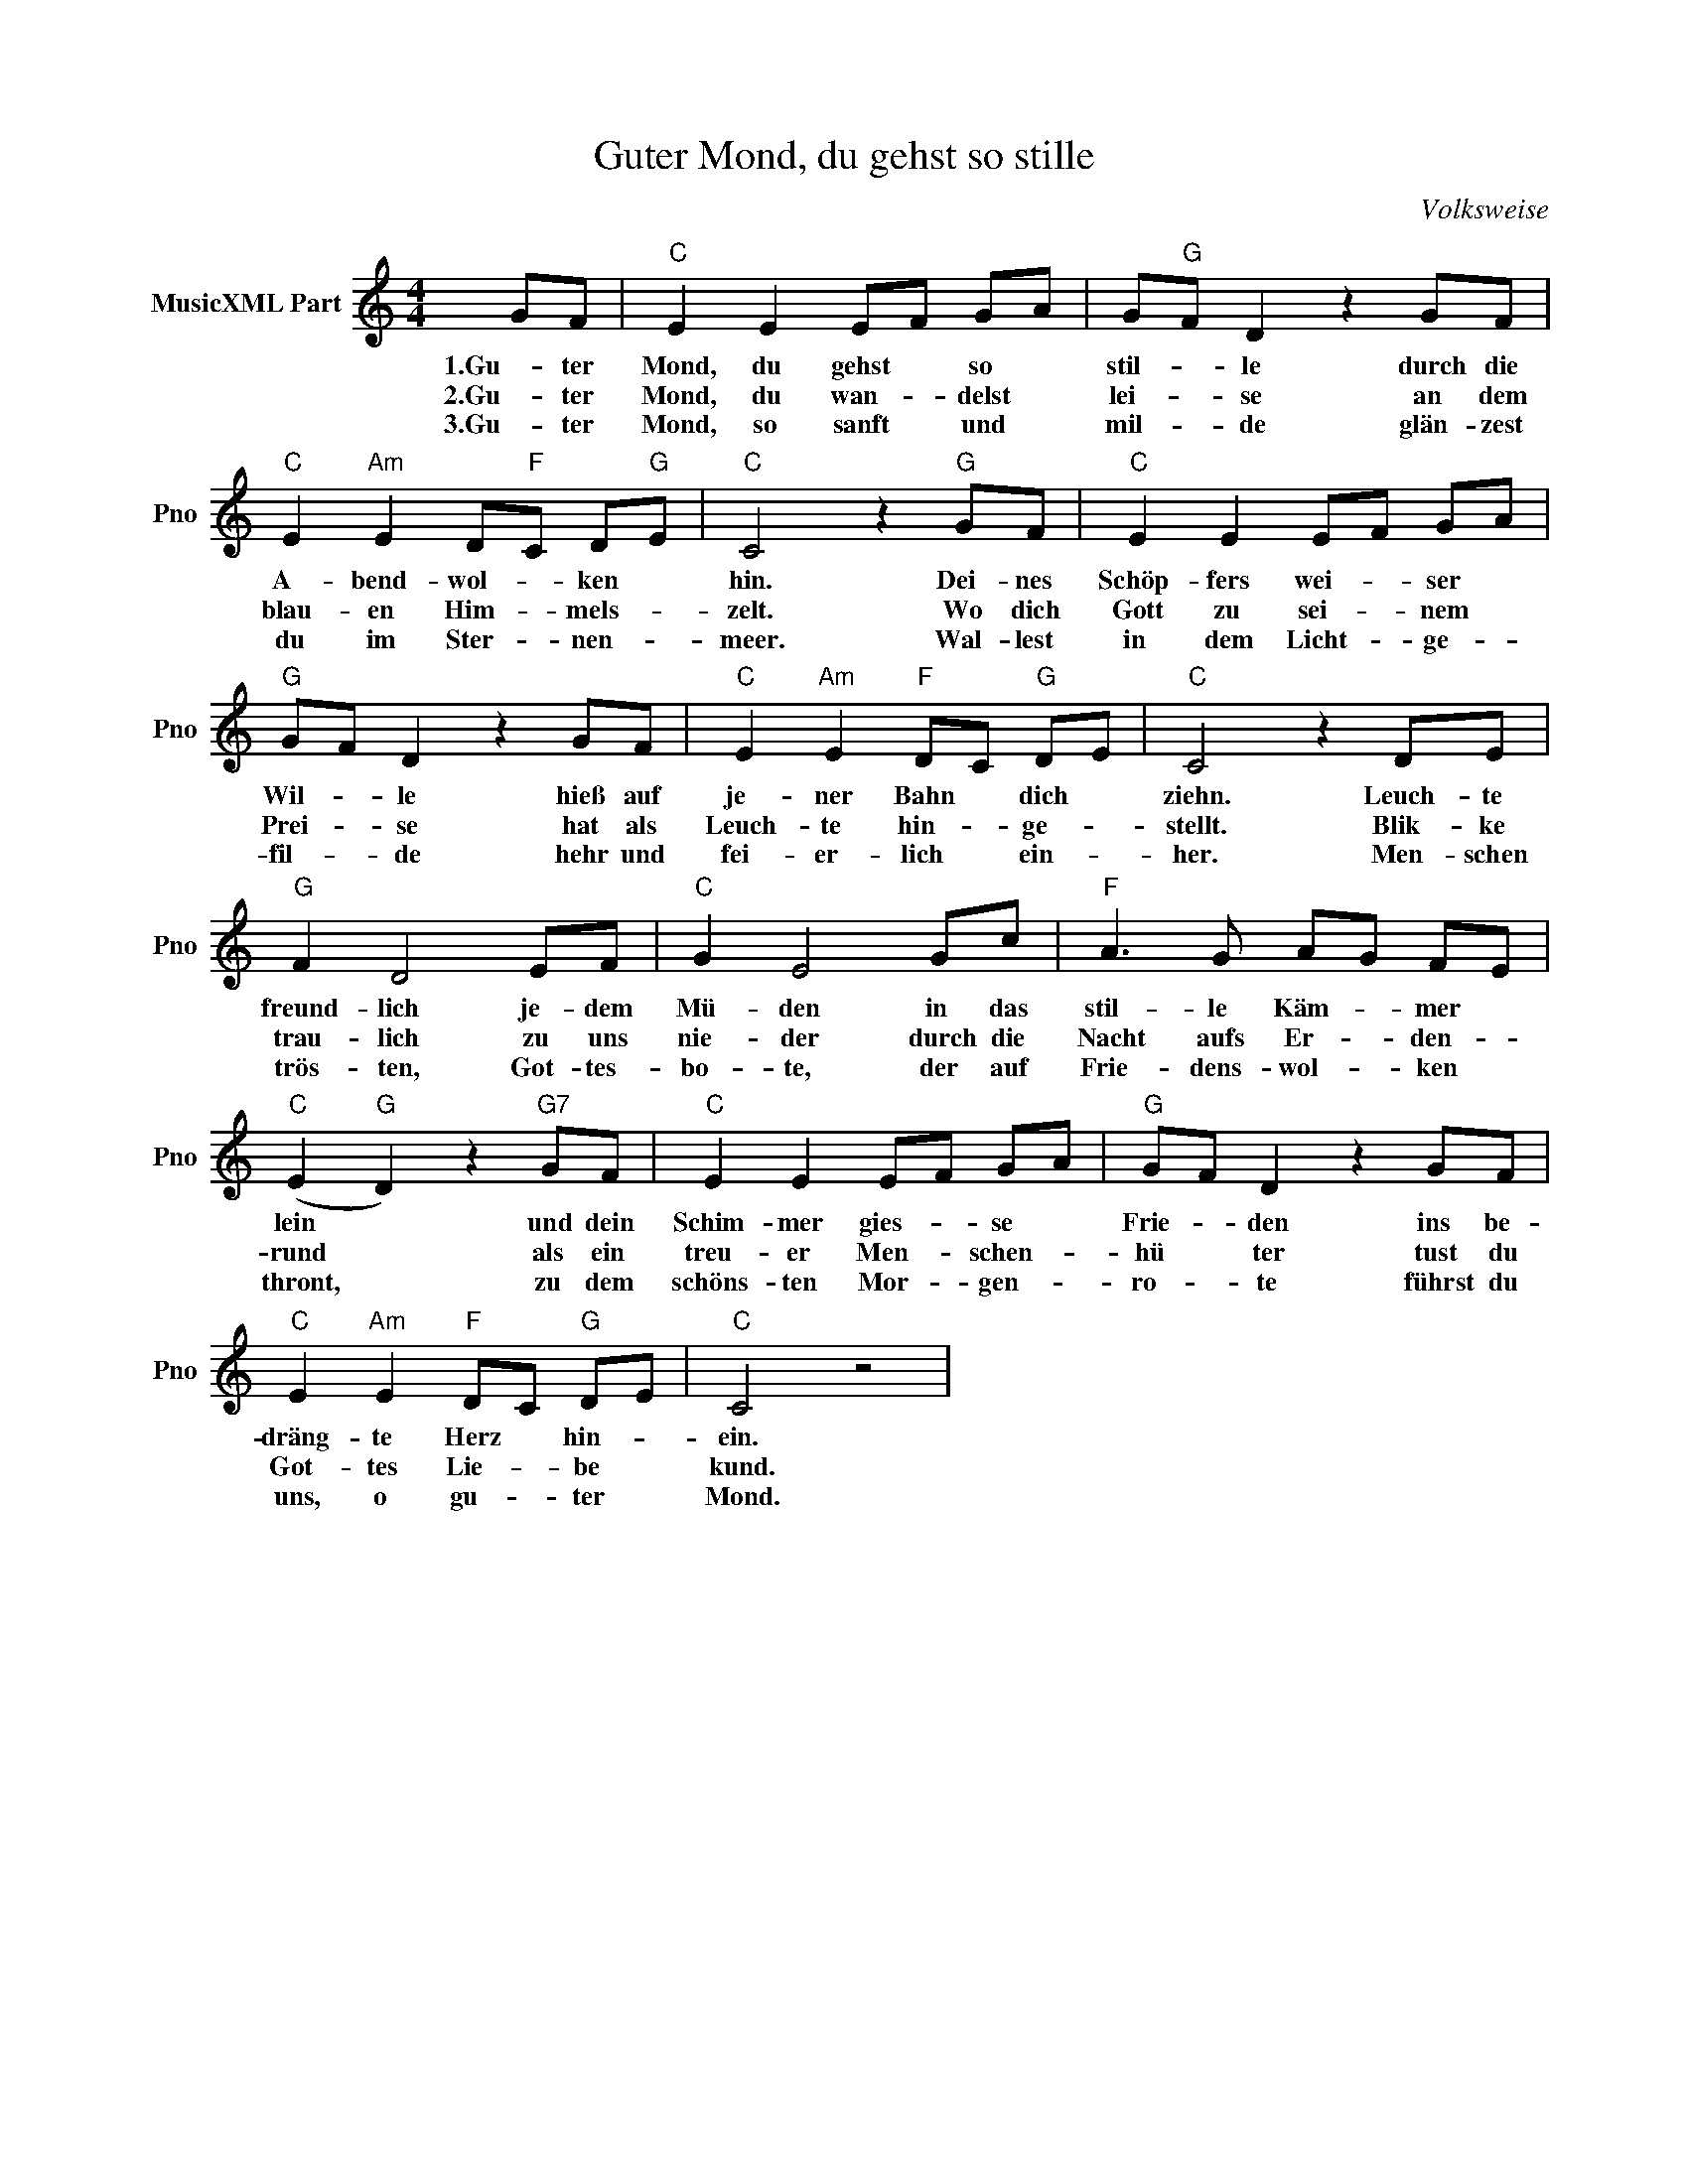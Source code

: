X:1
T:Guter Mond, du gehst so stille
C:Volksweise
L:1/4
M:4/4
I:linebreak $
K:C
V:1 treble nm="MusicXML Part" snm="Pno"
V:1
 G/F/ |"C" E E E/F/ G/A/ | G/"G"F/ D z G/F/ |$"C" E"Am" E D/"F"C/ D/"G"E/ |"C" C2 z"G" G/F/ | %5
w: 1.Gu- ter|Mond, du gehst * so *|stil- * le durch die|A- bend- wol- * ken *|hin. Dei- nes|
w: 2.Gu- ter|Mond, du wan- * delst *|lei- * se an dem|blau- en Him- * mels- *|zelt. Wo dich|
w: 3.Gu- ter|Mond, so sanft * und *|mil- * de glän- zest|du im Ster- * nen- *|meer. Wal- lest|
"C" E E E/F/ G/A/ |$"G" G/F/ D z G/F/ |"C" E"Am" E"F" D/C/"G" D/E/ |"C" C2 z D/E/ |$"G" F D2 E/F/ | %10
w: Schöp- fers wei- * ser *|Wil- * le hieß auf|je- ner Bahn * dich *|ziehn. Leuch- te|freund- lich je- dem|
w: Gott zu sei- * nem *|Prei- * se hat als|Leuch- te hin- * ge- *|stellt. Blik- ke|trau- lich zu uns|
w: in dem Licht- * ge- *|fil- * de hehr und|fei- er- lich * ein- *|her. Men- schen|trös- ten, Got- tes-|
"C" G E2 G/c/ |"F" A3/2 G/ A/G/ F/E/ |$"C" (E"G" D) z"G7" G/F/ |"C" E E E/F/ G/A/ | %14
w: Mü- den in das|stil- le Käm- * mer *|lein * und dein|Schim- mer gies- * se *|
w: nie- der durch die|Nacht aufs Er- * den- *|rund * als ein|treu- er Men- * schen- *|
w: bo- te, der auf|Frie- dens- wol- * ken *|thront, * zu dem|schöns- ten Mor- * gen- *|
"G" G/F/ D z G/F/ |$"C" E"Am" E"F" D/C/"G" D/E/ |"C" C2 z2 | %17
w: Frie- * den ins be-|dräng- te Herz * hin- *|ein.|
w: hü * ter tust du|Got- tes Lie- * be *|kund.|
w: ro- * te führst du|uns, o gu- * ter *|Mond.|
